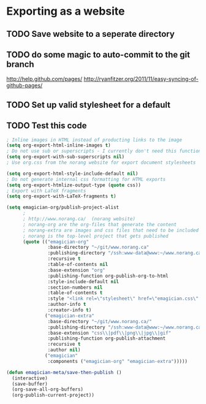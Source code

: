 * Exporting as a website

** TODO Save website to a seperate directory
** TODO do some magic to auto-commit to the git branch
   http://help.github.com/pages/
   http://ryanfitzer.org/2011/11/easy-syncing-of-github-pages/
** TODO Set up valid stylesheet for a default

** TODO Test this code
#+begin_src emacs-lisp
  ; Inline images in HTML instead of producting links to the image
  (setq org-export-html-inline-images t)
  ; Do not use sub or superscripts - I currently don't need this functionality in my documents
  (setq org-export-with-sub-superscripts nil)
  ; Use org.css from the norang website for export document stylesheets

  (setq org-export-html-style-include-default nil)
  ; Do not generate internal css formatting for HTML exports
  (setq org-export-htmlize-output-type (quote css))
  ; Export with LaTeX fragments
  (setq org-export-with-LaTeX-fragments t)
  
  (setq emagician-org/publish-project-alist
        ;
        ; http://www.norang.ca/  (norang website)
        ; norang-org are the org-files that generate the content
        ; norang-extra are images and css files that need to be included
        ; norang is the top-level project that gets published
        (quote (("emagician-org"
                 :base-directory "~/git/www.norang.ca"
                 :publishing-directory "/ssh:www-data@www:~/www.norang.ca/htdocs"
                 :recursive t
                 :table-of-contents nil
                 :base-extension "org"
                 :publishing-function org-publish-org-to-html
                 :style-include-default nil
                 :section-numbers nil
                 :table-of-contents t
                 :style "<link rel=\"stylesheet\" href=\"emagician.css\" type=\"text/css\" />"
                 :author-info t
                 :creator-info t)
                ("emagician-extra"
                 :base-directory "~/git/www.norang.ca/"
                 :publishing-directory "/ssh:www-data@www:~/www.norang.ca/htdocs"
                 :base-extension "css\\|pdf\\|png\\|jpg\\|gif"
                 :publishing-function org-publish-attachment
                 :recursive t
                 :author nil)
                ("emagician"
                 :components ("emagician-org" "emagician-extra")))))
  
  (defun emagician-meta/save-then-publish ()
    (interactive)
    (save-buffer)
    (org-save-all-org-buffers)
    (org-publish-current-project))
  
  
#+end_src
